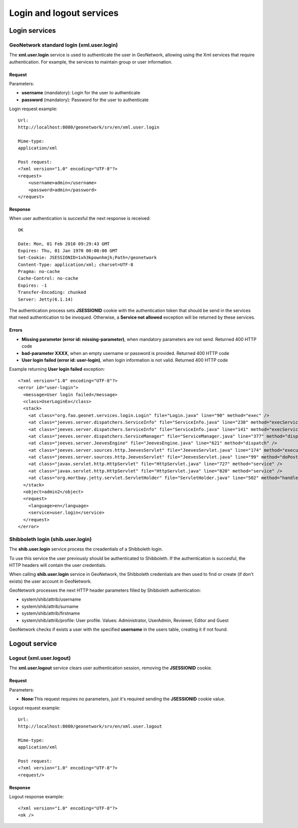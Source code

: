 .. _login_xml_services:

Login and logout services
=========================

Login services
--------------

GeoNetwork standard login (xml.user.login)
``````````````````````````````````````````

The **xml.user.login** service is used to
authenticate the user in GeoNetwork, allowing using the Xml services
that require authentication. For example, the services to maintain
group or user information.

Request
^^^^^^^

Parameters:

- **username** (mandatory): Login for the user to authenticate

- **password** (mandatory): Password for the user to authenticate

Login request example::

  Url:
  http://localhost:8080/geonetwork/srv/en/xml.user.login

  Mime-type:
  application/xml

  Post request:
  <?xml version="1.0" encoding="UTF-8"?>
  <request>
      <username>admin</username>
      <password>admin</password>
  </request>

Response
^^^^^^^^

When user authentication is succesful the next response is received::

  OK
  
  Date: Mon, 01 Feb 2010 09:29:43 GMT
  Expires: Thu, 01 Jan 1970 00:00:00 GMT
  Set-Cookie: JSESSIONID=1xh3kpownhmjh;Path=/geonetwork
  Content-Type: application/xml; charset=UTF-8
  Pragma: no-cache
  Cache-Control: no-cache
  Expires: -1
  Transfer-Encoding: chunked
  Server: Jetty(6.1.14)

The authentication process sets **JSESSIONID** cookie with the authentication token
that should be send in the services that need authentication to be
invoqued. Otherwise, a **Service not allowed**
exception will be returned by these services.

Errors
^^^^^^

- **Missing parameter (error id: missing-parameter)**, when
  mandatory parameters are not send. Returned 400 HTTP code

- **bad-parameter XXXX**, when an empty username or password
  is provided. Returned 400 HTTP code

- **User login failed (error id: user-login)**, when login
  information is not valid. Returned 400 HTTP code

Example returning **User login failed** exception::
  
  <?xml version="1.0" encoding="UTF-8"?>
  <error id="user-login">
    <message>User login failed</message>
    <class>UserLoginEx</class>
    <stack>
      <at class="org.fao.geonet.services.login.Login" file="Login.java" line="90" method="exec" />
      <at class="jeeves.server.dispatchers.ServiceInfo" file="ServiceInfo.java" line="238" method="execService" />
      <at class="jeeves.server.dispatchers.ServiceInfo" file="ServiceInfo.java" line="141" method="execServices" />
      <at class="jeeves.server.dispatchers.ServiceManager" file="ServiceManager.java" line="377" method="dispatch" />
      <at class="jeeves.server.JeevesEngine" file="JeevesEngine.java" line="621" method="dispatch" />
      <at class="jeeves.server.sources.http.JeevesServlet" file="JeevesServlet.java" line="174" method="execute" />
      <at class="jeeves.server.sources.http.JeevesServlet" file="JeevesServlet.java" line="99" method="doPost" />
      <at class="javax.servlet.http.HttpServlet" file="HttpServlet.java" line="727" method="service" />
      <at class="javax.servlet.http.HttpServlet" file="HttpServlet.java" line="820" method="service" />
      <at class="org.mortbay.jetty.servlet.ServletHolder" file="ServletHolder.java" line="502" method="handle" />
    </stack>
    <object>admin2</object>
    <request>
      <language>en</language>
      <service>user.login</service>
    </request>
  </error>

Shibboleth login (shib.user.login)
``````````````````````````````````

The **shib.user.login** service process the creadentials of a Shibboleth login.

To use this service the user previously should be authenticated to Shibboleth.
If the authentication is succesful, the HTTP headers will contain the user credentials.

When calling **shib.user.login** service in GeoNetwork, the Shibboleth credentials
are then used to find or create (if don't exists) the user account in GeoNetwork.

GeoNetwork processes the next HTTP header parameters filled by Shibboleth authentication:

- system/shib/attrib/username

- system/shib/attrib/surname

- system/shib/attrib/firstname

- system/shib/attrib/profile: User profile. Values:
  Administrator, UserAdmin, Reviewer, Editor and Guest

GeoNetwork checks if exists a user with the specified **username** in the users table, creating
it if not found.

Logout service
--------------

Logout (xml.user.logout)
````````````````````````

The **xml.user.logout** service clears user authentication session, removing the **JSESSIONID** cookie.

Request
^^^^^^^

Parameters:

- **None**:This request requires no parameters, just it's required sending the **JSESSIONID** cookie value.

Logout request example::

  Url:
  http://localhost:8080/geonetwork/srv/en/xml.user.logout

  Mime-type:
  application/xml

  Post request:
  <?xml version="1.0" encoding="UTF-8"?>
  <request/>

Response
^^^^^^^^

Logout response example::

  <?xml version="1.0" encoding="UTF-8"?>
  <ok />


